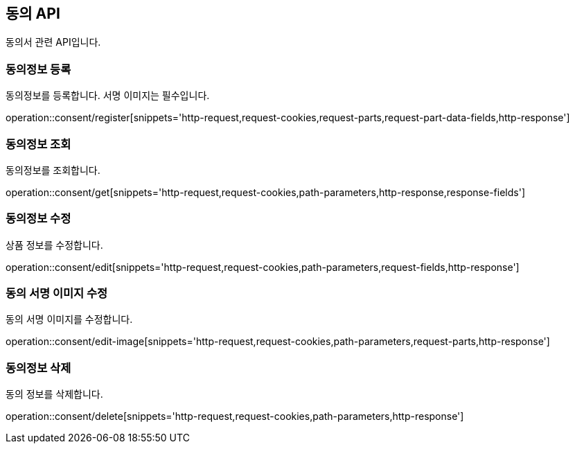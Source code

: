 == 동의 API
:doctype: book
:source-highlighter: highlightjs
:toc: left
:toclevels: 2
:seclinks:

동의서 관련 API입니다.

=== 동의정보 등록

동의정보를 등록합니다. 서명 이미지는 필수입니다.

operation::consent/register[snippets='http-request,request-cookies,request-parts,request-part-data-fields,http-response']

=== 동의정보 조회

동의정보를 조회합니다.

operation::consent/get[snippets='http-request,request-cookies,path-parameters,http-response,response-fields']

=== 동의정보 수정

상품 정보를 수정합니다.

operation::consent/edit[snippets='http-request,request-cookies,path-parameters,request-fields,http-response']

=== 동의 서명 이미지 수정

동의 서명 이미지를 수정합니다.

operation::consent/edit-image[snippets='http-request,request-cookies,path-parameters,request-parts,http-response']

=== 동의정보 삭제

동의 정보를 삭제합니다.

operation::consent/delete[snippets='http-request,request-cookies,path-parameters,http-response']